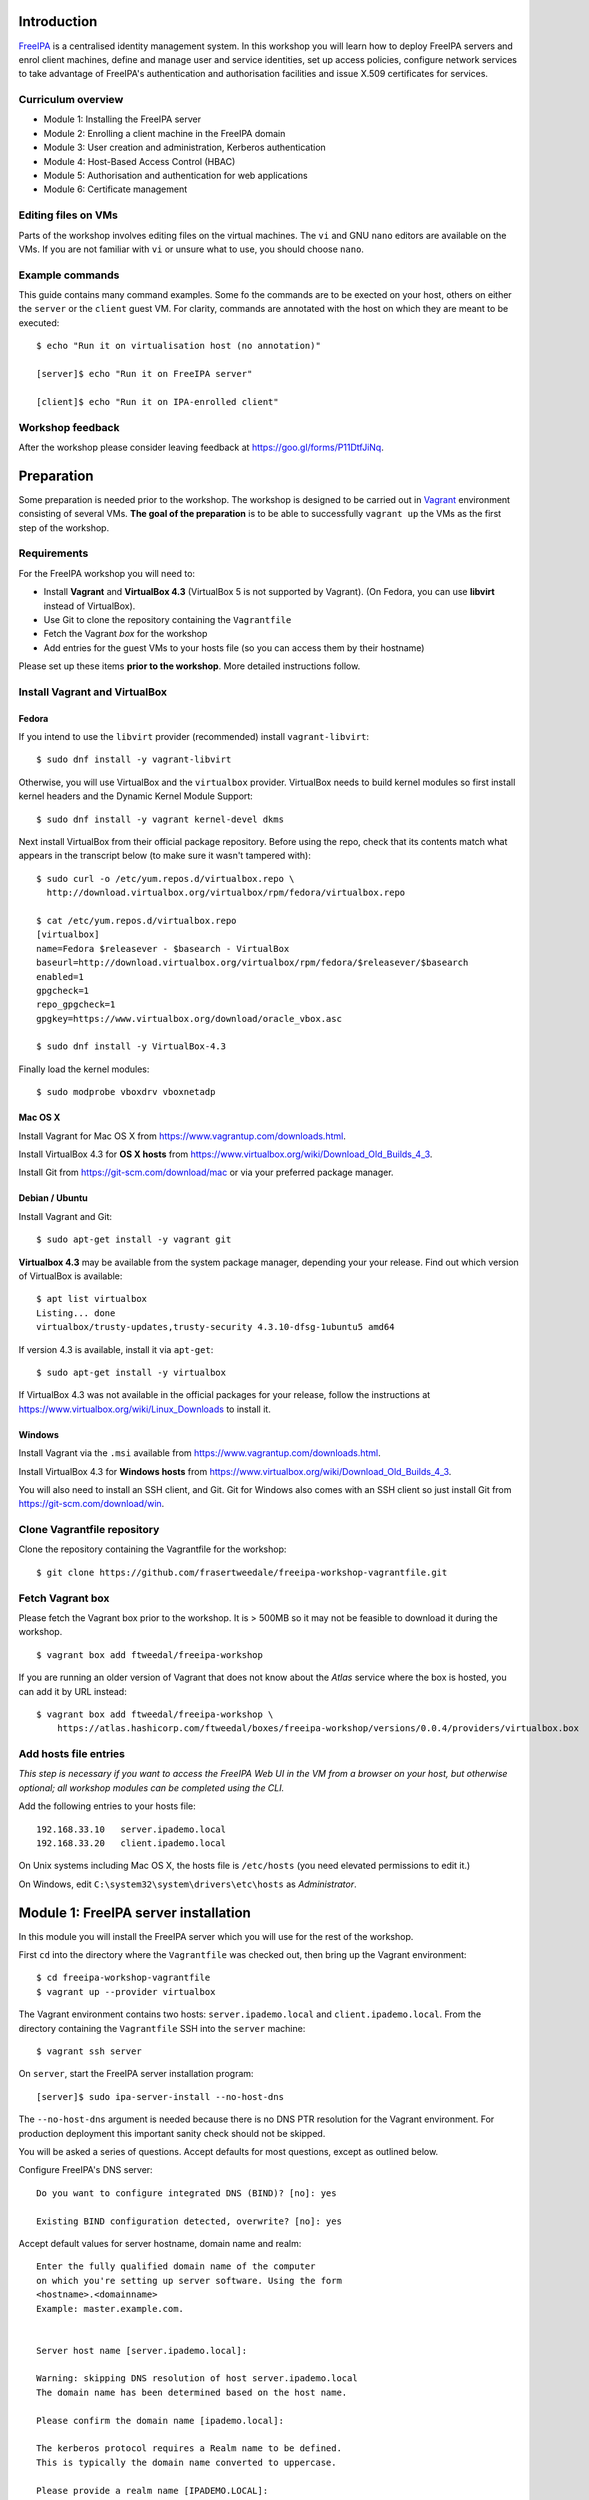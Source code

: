 Introduction
============

FreeIPA_ is a centralised identity management system.  In this
workshop you will learn how to deploy FreeIPA servers and enrol
client machines, define and manage user and service identities, set
up access policies, configure network services to take advantage of
FreeIPA's authentication and authorisation facilities and issue
X.509 certificates for services.

.. _FreeIPA: http://www.freeipa.org/page/Main_Page


Curriculum overview
-------------------

- Module 1: Installing the FreeIPA server
- Module 2: Enrolling a client machine in the FreeIPA domain
- Module 3: User creation and administration, Kerberos authentication
- Module 4: Host-Based Access Control (HBAC)
- Module 5: Authorisation and authentication for web applications
- Module 6: Certificate management


Editing files on VMs
--------------------

Parts of the workshop involves editing files on the virtual
machines.  The ``vi`` and GNU ``nano`` editors are available on the
VMs.  If you are not familiar with ``vi`` or unsure what to use, you
should choose ``nano``.


Example commands
----------------

This guide contains many command examples.  Some fo the commands are
to be exected on your host, others on either the ``server`` or the
``client`` guest VM.  For clarity, commands are annotated with the
host on which they are meant to be executed::

  $ echo "Run it on virtualisation host (no annotation)"

  [server]$ echo "Run it on FreeIPA server"

  [client]$ echo "Run it on IPA-enrolled client"


Workshop feedback
-----------------

After the workshop please consider leaving feedback at
https://goo.gl/forms/P11DtfJiNq.


Preparation
===========

Some preparation is needed prior to the workshop.  The workshop is
designed to be carried out in Vagrant_ environment consisting of
several VMs.  **The goal of the preparation** is to be able to
successfully ``vagrant up`` the VMs as the first step of the
workshop.

.. _Vagrant: https://www.vagrantup.com/


Requirements
------------

For the FreeIPA workshop you will need to:

- Install **Vagrant** and **VirtualBox 4.3** (VirtualBox 5 is not
  supported by Vagrant).  (On Fedora, you can use **libvirt**
  instead of VirtualBox).

- Use Git to clone the repository containing the ``Vagrantfile``

- Fetch the Vagrant *box* for the workshop

- Add entries for the guest VMs to your hosts file (so you can
  access them by their hostname)

Please set up these items **prior to the workshop**.  More detailed
instructions follow.


Install Vagrant and VirtualBox
------------------------------

Fedora
^^^^^^

If you intend to use the ``libvirt`` provider (recommended) install
``vagrant-libvirt``::

  $ sudo dnf install -y vagrant-libvirt


Otherwise, you will use VirtualBox and the ``virtualbox`` provider.
VirtualBox needs to build kernel modules so first install kernel
headers and the Dynamic Kernel Module Support::

  $ sudo dnf install -y vagrant kernel-devel dkms

Next install VirtualBox from their official package repository.
Before using the repo, check that its contents match what appears
in the transcript below (to make sure it wasn't tampered with)::

  $ sudo curl -o /etc/yum.repos.d/virtualbox.repo \
    http://download.virtualbox.org/virtualbox/rpm/fedora/virtualbox.repo

  $ cat /etc/yum.repos.d/virtualbox.repo
  [virtualbox]
  name=Fedora $releasever - $basearch - VirtualBox
  baseurl=http://download.virtualbox.org/virtualbox/rpm/fedora/$releasever/$basearch
  enabled=1
  gpgcheck=1
  repo_gpgcheck=1
  gpgkey=https://www.virtualbox.org/download/oracle_vbox.asc

  $ sudo dnf install -y VirtualBox-4.3

Finally load the kernel modules::

  $ sudo modprobe vboxdrv vboxnetadp


Mac OS X
^^^^^^^^

Install Vagrant for Mac OS X from
https://www.vagrantup.com/downloads.html.

Install VirtualBox 4.3 for **OS X hosts** from
https://www.virtualbox.org/wiki/Download_Old_Builds_4_3.

Install Git from https://git-scm.com/download/mac or via your
preferred package manager.


Debian / Ubuntu
^^^^^^^^^^^^^^^

Install Vagrant and Git::

  $ sudo apt-get install -y vagrant git

**Virtualbox 4.3** may be available from the system package manager,
depending your your release.  Find out which version of VirtualBox is
available::

  $ apt list virtualbox
  Listing... done
  virtualbox/trusty-updates,trusty-security 4.3.10-dfsg-1ubuntu5 amd64

If version 4.3 is available, install it via ``apt-get``::

  $ sudo apt-get install -y virtualbox

If VirtualBox 4.3 was not available in the official packages for
your release, follow the instructions at
https://www.virtualbox.org/wiki/Linux_Downloads to install it.


Windows
^^^^^^^

Install Vagrant via the ``.msi`` available from
https://www.vagrantup.com/downloads.html.

Install VirtualBox 4.3 for **Windows hosts** from
https://www.virtualbox.org/wiki/Download_Old_Builds_4_3.

You will also need to install an SSH client, and Git.  Git for
Windows also comes with an SSH client so just install Git from
https://git-scm.com/download/win.


Clone Vagrantfile repository
----------------------------

Clone the repository containing the Vagrantfile for the workshop::

  $ git clone https://github.com/frasertweedale/freeipa-workshop-vagrantfile.git


Fetch Vagrant box
-----------------

Please fetch the Vagrant box prior to the workshop.  It is > 500MB
so it may not be feasible to download it during the workshop.

::

  $ vagrant box add ftweedal/freeipa-workshop


If you are running an older version of Vagrant that does not know
about the *Atlas* service where the box is hosted, you can add it
by URL instead::

  $ vagrant box add ftweedal/freeipa-workshop \
      https://atlas.hashicorp.com/ftweedal/boxes/freeipa-workshop/versions/0.0.4/providers/virtualbox.box


Add hosts file entries
----------------------

*This step is necessary if you want to access the FreeIPA Web UI in
the VM from a browser on your host, but otherwise optional; all
workshop modules can be completed using the CLI.*

Add the following entries to your hosts file::

  192.168.33.10   server.ipademo.local
  192.168.33.20   client.ipademo.local

On Unix systems including Mac OS X, the hosts file is ``/etc/hosts``
(you need elevated permissions to edit it.)

On Windows, edit ``C:\system32\system\drivers\etc\hosts`` as
*Administrator*.


Module 1: FreeIPA server installation
=====================================

In this module you will install the FreeIPA server which you will
use for the rest of the workshop.

First ``cd`` into the directory where the ``Vagrantfile`` was
checked out, then bring up the Vagrant environment::

  $ cd freeipa-workshop-vagrantfile
  $ vagrant up --provider virtualbox

The Vagrant environment contains two hosts: ``server.ipademo.local``
and ``client.ipademo.local``.  From the directory containing the
``Vagrantfile`` SSH into the ``server`` machine::

  $ vagrant ssh server


On ``server``, start the FreeIPA server installation program::

  [server]$ sudo ipa-server-install --no-host-dns

The ``--no-host-dns`` argument is needed because there is no DNS PTR
resolution for the Vagrant environment.  For production deployment
this important sanity check should not be skipped.

You will be asked a series of questions.
Accept defaults for most questions, except as outlined
below.

Configure FreeIPA's DNS server::

  Do you want to configure integrated DNS (BIND)? [no]: yes

  Existing BIND configuration detected, overwrite? [no]: yes

Accept default values for server hostname, domain name and realm::

  Enter the fully qualified domain name of the computer
  on which you're setting up server software. Using the form
  <hostname>.<domainname>
  Example: master.example.com.


  Server host name [server.ipademo.local]: 

  Warning: skipping DNS resolution of host server.ipademo.local
  The domain name has been determined based on the host name.

  Please confirm the domain name [ipademo.local]: 

  The kerberos protocol requires a Realm name to be defined.
  This is typically the domain name converted to uppercase.

  Please provide a realm name [IPADEMO.LOCAL]: 


Enter passwords for *Directory Manager* (used to manage the
directory server) and *admin* (the main account used for FreeIPA
administration).  Use something simple that you're not going to
forget during the workshop!

::

  Certain directory server operations require an administrative user.
  This user is referred to as the Directory Manager and has full
  access
  to the Directory for system management tasks and will be added to
  the
  instance of directory server created for IPA.
  The password must be at least 8 characters long.

  Directory Manager password: 
  Password (confirm): 

  The IPA server requires an administrative user, named 'admin'.
  This user is a regular system account used for IPA server
  administration.

  IPA admin password: 
  Password (confirm): 


Do not configure a DNS forwarder (it is likely you will want to do
so for a real world deployment but it is not needed today) and
accept defaults for configuring the reverse zone::

  Do you want to configure DNS forwarders? [yes]: no
  Do you want to configure the reverse zone? [yes]: 
  Please specify the reverse zone name [33.168.192.in-addr.arpa.]: 
  Using reverse zone(s) 33.168.192.in-addr.arpa.


Next, you will be presented with a summary of the server
configuration and asked for final confirmation.  Affirm to begin the
server installation::

  The IPA Master Server will be configured with:
  Hostname:       server.ipademo.local
  IP address(es): 192.168.33.10
  Domain name:    ipademo.local
  Realm name:     IPADEMO.LOCAL

  BIND DNS server will be configured to serve IPA domain with:
  Forwarders:    10.0.2.3
  Reverse zone(s):  33.168.192.in-addr.arpa.

  Continue to configure the system with these values? [no]: yes

The installation takes a few minutes; you will see output indicating
the progress.

When it completes, run ``kinit admin`` and enter your *admin*
password to obtain a Kerberos ticket granting ticket (TGT) for the
``admin`` user::

  [server]$ kinit admin
  Password for admin@IPADEMO.LOCAL:  <enter password>

Run ``klist`` to view your current Kerberos tickets::

  [server]$ klist
  Ticket cache: KEYRING:persistent:1000:1000
  Default principal: admin@IPADEMO.LOCAL

  Valid starting     Expires            Service principal
  10/15/15 01:48:59  10/16/15 01:48:57  krbtgt/IPADEMO.LOCAL@IPADEMO.LOCAL

The FreeIPA server is now set up and you are ready to begin
enrolling client machines, creating users, managing services and
more!


Module 2: Client enrolment
==========================

In this module, you will enrol a *host* as a client of your FreeIPA
domain.  This means that *users* in your FreeIPA realm (or Active
Directory realms for which there is a trust with FreeIPA) can log
into the client machine (subject to access policies) and *services*
on the client can leverage FreeIPA's authentication and
authorisation services.

From the directory containing the ``Vagrantfile`` SSH into the
``client`` machine::

  $ vagrant ssh client


On ``client``, start the FreeIPA client enrolment program::

  [client]$ sudo ipa-client-install --mkhomedir

The ``--mkhomedir`` flag configure PAM to create missing home
directories when users log into the host for the first time.
FreeIPA supports automount so consider using that for production
deployments.

The FreeIPA server should be detected through DNS autodiscovery.
(If DNS discovery fails, e.g. due to client machine having incorrect
``/etc/resolv.conf`` configuration, you would be prompted to
manually enter the domain and server hostname instead).

The autodetected server settings will be displayed; confirm to
proceed::

  [client]$ sudo ipa-client-install
  Discovery was successful!
  Hostname: client.ipademo.local
  Realm: IPADEMO.LOCAL
  DNS Domain: ipademo.local
  IPA Server: server.ipademo.local
  BaseDN: dc=ipademo,dc=local

  Continue to configure the system with these values? [no]: yes


The client machine's clock will be synchronised to the server's (the
Kerberos protocol requires this).  You will then be prompted to
enter credentials of a user authorised to enrol hosts (``admin``)::

  Synchronizing time with KDC...
  Attempting to sync time using ntpd.  Will timeout after 15 seconds
  User authorized to enroll computers: admin
  Password for admin@IPADEMO.LOCAL: 

The enrolment now proceeds; no further input is required.  You will
see output detailing the operations being completed.  Unlike
``ipa-server-install``, client enrolment only takes a few seconds.

Users in your FreeIPA domain can now log onto FreeIPA-enrolled
hosts, subject to *Host-based access control* (HBAC) rules.  Users
logged onto the host can also acquire Kerberos tickets for accessing
*services* in your domain.


Module 3: User management
=========================

This module introduces the ``ipa`` CLI program and the web
interface.  We will perform some simple administrative tasks: adding
groups and users and managing group membership.

Web UI
------

Visit ``https://server.ipademo.local/``.  You'll get a TLS
*untrusted issuer* warning which you can dismiss (add a temporary
exception).  Login as ``admin``.

Welcome to the FreeIPA web UI.  Most management activities can be
performed here, or via the ``ipa`` CLI program.  See if you can work
out how to add a *User Group* (let's call it ``sysadmin``) and a
*User* (give her the username ``alice``).  Make ``alice`` a member
of the ``sysadmin`` group.


CLI
---

On ``server``, make sure you have a Kerberos ticket for ``admin``
(reminder: ``kinit admin``).

Most FreeIPA adminstrative actions can be carried out using the
``ipa`` CLI program.  Let's see what commands are available::

  [server]% ipa help commands
  automember-add                    Add an automember rule.
  automember-add-condition          Add conditions to an automember rule.
  automember-default-group-remove   Remove default (fallback) group for all unmatched entries.
  automember-default-group-set      Set default (fallback) group for all unmatched entries.
  automember-default-group-show     Display information about the default (fallback) automember groups.
  ...

Whoa!  There's almost 300 of them!  We'll only be using a handful of
these today.

You'll notice that commands are grouped by *plugin*.  You can get a
general overview of a plugin by running ``ipa help <plugin>``, and
specific information on a particular command by running ``ipa help
<command>``.

Let's add the user *bob* from the CLI.  See if you can work out how
to do this using the CLI help commands.  (**hint**: the plugin name
is ``user``).


User authentication
-------------------

We have seen how to authenticate as ``admin``.  The process is the
same for regular users - just ``kinit <username>``!

Try to authenticate as ``bob``::

  [server]$ kinit bob
  kinit: Generic preauthentication failure while getting initial credentials

If you did *not* encounter this error, congratulations - you must be
a disciplined reader of documentation!  To set an initial password
when creating a user via the ``ipa user-add`` command you must
supply the ``--password`` flag (the command will prompt for the
password).

Use the ``ipa passwd`` command to (re)set a user's password::

  [server]$ ipa passwd bob
  New Password:
  Enter New Password again to verify:
  ----------------------------------------
  Changed password for "bob@IPADEMO.LOCAL"
  ----------------------------------------

Whenever a user has their password reset (including the first time),
the next ``kinit`` will prompt them to enter a new password::

  [server]$ kinit bob
  Password for bob@IPADEMO.LOCAL: 
  Password expired.  You must change it now.
  Enter new password: 
  Enter it again: 


Now ``bob`` has a TGT (run ``klist`` to confirm) which can use to
log into other hosts and services.  Try logging into
``client.ipademo.local``::

  [server]$ ssh bob@client.ipademo.local
  [bob@client]$ 

You are now logged into the client, as ``bob``.  Hit ``^D`` or type
``exit`` to log out and return to the ``server`` shell.  If you run
``klist`` again you will see not only the TGT but a *service ticket*
which was automatically acquired to log into
``client.ipademo.local`` without prompting for a password.  Kerberos
is a true *single sign-on* protocol!

::

  [server]$ klist
  Ticket cache: KEYRING:persistent:1000:krb_ccache_dYtyLyU
  Default principal: bob@IPADEMO.LOCAL

  Valid starting     Expires            Service principal
  15/10/15 07:15:11  16/10/15 07:15:02  host/client.ipademo.local@IPADEMO.LOCAL
  15/10/15 07:15:03  16/10/15 07:15:02  krbtgt/IPADEMO.LOCAL@IPADEMO.LOCAL



Module 4: Host-based access control
===================================

FreeIPA's *host-based access control* (HBAC) feature allows you to
define policies that restrict access to hosts or services based on
the user attempting to log in and that user's groups, the host which
they are trying to access (or its *host groups*), and (optionally)
the service being accessed.

In this module we will define an HBAC policy that will restrict
access to ``client.ipademo.local`` to members of the
``sysadmin`` user group.


Adding a host group
-------------------

Instead of defining the HBAC rule to directly talk about
``client.ipademo.local``, create a *host group* called
``webservers`` and make ``client.ipademo.local`` a member.

Explore the Web UI to work out how to do this, or use the CLI (you
will need to ``kinit admin``; see if you can work out what plugin
provides the host group functionality).

**Hint:** if you use the CLI will need to run two commands - one to
create the host group, and one to add ``client.ipademo.local`` as a
member.


Disabling the ``allow_all`` HBAC rule
-------------------------------------

HBAC rules are managed via the ``hbacrule`` plugin.  You can
complete the following actions via the Web UI as well, but we will
cover the CLI commands.

List the existing HBAC rules::

  [server]$ ipa hbacrule-find
  -------------------
  1 HBAC rule matched
  -------------------
    Rule name: allow_all
    User category: all
    Host category: all
    Service category: all
    Description: Allow all users to access any host from any
    host
    Enabled: TRUE
  ----------------------------
  Number of entries returned 1
  ----------------------------

The FreeIPA server is installed with a single default ``allow_all``
rule.  It needs to be disabled for other HBAC rules to have any
effect.  Look for a command that can do this, and run it.


Creating HBAC rules
-------------------

HBAC rules are built up incrementally.  The rule is created, then
users or groups, hosts or hostsgroups and HBAC services are added to
the rule.  The following transcript details the process::

  [server]$ ipa hbacrule-add sysadmin_webservers
  -------------------------------------
  Added HBAC rule "sysadmin_webservers"
  -------------------------------------
    Rule name: sysadmin_webservers
    Enabled: TRUE

  [server]$ ipa hbacrule-add-host sysadmin_webservers --hostgroup webservers
    Rule name: sysadmin_webservers
    Enabled: TRUE
    Host Groups: webservers
  -------------------------
  Number of members added 1
  -------------------------

  [server]$ ipa hbacrule-add-user sysadmin_webservers --group sysadmin
    Rule name: sysadmin_webservers
    Enabled: TRUE
    User Groups: sysadmin
    Host Groups: webservers
  -------------------------
  Number of members added 1
  -------------------------

  [server]$ ipa hbacrule-mod sysadmin_webservers --servicecat=all
  ----------------------------------------
  Modified HBAC rule "sysadmin_webservers"
  ----------------------------------------
    Rule name: sysadmin_webservers
    Service category: all
    Enabled: TRUE
    User Groups: sysadmin
    Host Groups: webservers

The ``--servicecat=all`` option applies this rule all services on
matching hosts.  It could have been set during the ``hbacrule-add``
command instead.


Testing HBAC rules
------------------

You can test HBAC rule evaluation using the ``ipa hbactest``
command::

  [server]$ ipa hbactest --user bob --host client.ipademo.local --service sshd
  ---------------------
  Access granted: False
  ---------------------
    Not matched rules: sysadmin_webservers

Poor ``bob``.  He won't be allowed in because he is not a member of
the ``sysadmin`` group.  What about ``alice``?

``kinit`` as ``bob`` and try to log into the client::

  [server]$ kinit bob
  Password for bob@IPADEMO.LOCAL: 
  [server]$ ssh bob@client.ipademo.local
  Connection closed by UNKNOWN

Then try ``alice``::

  [server]$ kinit alice
  Password for alice@IPADEMO.LOCAL: 
  [server]$ ssh alice@client.ipademo.local
  Last login: Fri Oct 16 01:09:10 2015 from 192.168.33.10
  -sh-4.3$ 


Module 5: Web App External Authentication
=========================================

You can configure many kinds of applications to rely on FreeIPA's
centralised authentication, including web applications.  In this
module you will configure the Apache web server to use Kerberos
authentication to authenticate user, PAM to enforce HBAC rules and
``mod_lookup_identity`` to populate the request environment with
user attributes.

All activities in this module take place on ``client`` unless
otherwise specified.

The demo web application is trivial.  It just reads its request
environment and responds in plain text with a list of variables
starting with the string ``"REMOTE_"``.  It should be up and running
already::

  [client]$ curl http://client.ipademo.local
  NOT LOGGED IN

  REMOTE_* REQUEST VARIABLES:

    REMOTE_ADDR: 192.168.33.20
    REMOTE_PORT: 34356


Create a service
----------------

Create a *service* representing the web application on
``client.ipademo.local``.  A service principal name has the service
type as its first part, separated from the host name by a slash,
e.g.  ``HTTP/www.example.com``.  The host part must correspond to an
existing host in the directory.

You must be getting the hang of FreeIPA by now, so I'll leave the
rest of this step up to you.  (It's OK to ask for help!)


Retrieve Kerberos keytab
------------------------

The service needs access to its Kerberos key in order to
authenticate users.  Retrieve the key from the FreeIPA server and
store it in a *keytab* file (remember to ``kinit admin``)::

  [client]$ ipa-getkeytab -s server.ipademo.local -p HTTP/client.ipademo.local -k app.keytab
  Keytab successfully retrieved and stored in: app.keytab

We also have to move the file, change its ownership and apply the
proper SELinux labels to the keytab file so that the Apache process
which runs under the confined ``apache`` user may read it::

  [client]$ sudo mv app.keytab /etc/httpd
  [client]$ sudo chown apache:apache /etc/httpd/app.keytab
  [client]$ sudo restorecon /etc/httpd/app.keytab


Enable Kerberos authentication
------------------------------

In this section we will use mod_auth_gssapi_ to enable Kerberos
Negotiate / SPNEGO authentication for a web application.

.. _mod_auth_gssapi: https://github.com/modauthgssapi/mod_auth_gssapi

The Apache configuration for the demo application lives in the file
``/etc/httpd/conf.d/app.conf``.  Update the configuration (use
``sudo vi`` or ``sudo nano``) to enable Kerberos authentication::

  <VirtualHost *:80>
    ServerName client.ipademo.local
    WSGIScriptAlias / /usr/share/httpd/app.py

    <Location />
      AuthType GSSAPI
      AuthName "Kerberos Login"
      GssapiCredStore keytab:/etc/httpd/app.keytab
      Require valid-user
    </Location>

    <Directory /usr/share/httpd>
      <Files "app.py">
        Require all granted
      </Files>
    </Directory>
  </VirtualHost>


Once the configuration is in place, restart Apache::

  [client]$ sudo systemctl restart httpd


To test that Kerberos Negotiate authentication is working, ``kinit``
and make a request using ``curl``::

  [client]$ kinit bob
  Password for bob@IPADEMO.LOCAL: 

  [client]$ curl -u : --negotiate http://client.ipademo.local/
  LOGGED IN AS: bob@IPADEMO.LOCAL

  REMOTE_* REQUEST VARIABLES:

    REMOTE_ADDR: 192.168.33.20
    REMOTE_USER: bob@IPADEMO.LOCAL
    REMOTE_PORT: 42499

The ``REMOTE_USER`` variable in the request environment indicates
that there is a logged in user, and who that user is.


Populating request environment with user attributes
----------------------------------------------------

Applications need to know more than just the username of a logged in
user.  They want to know the user's name, send mail to their email
address and perhaps know their group memberships or other
attributes.  In this section we will use mod_lookup_identity_ to
populate the HTTP request environment with variables providing
information about the authenticated user.

.. _mod_lookup_identity: http://www.adelton.com/apache/mod_lookup_identity/


mod_lookup_identity retrieves user attributes from SSSD (via D-Bus).
Edit ``/etc/sssd/sssd.conf``; enable the SSSD ``ifp`` *InfoPipe*
responder, permit the ``apache`` user to query it, and configure the
attributes to expose.  Add the following configuration to
``sssd.conf``::

  [domain/ipademo.local]
  ...
  ldap_user_extra_attrs = mail, givenname, sn

  [sssd]
  services = nss, sudo, pam, ssh, ifp
  ...

  [ifp]
  allowed_uids = apache, root
  user_attributes = +mail, +givenname, +sn


Restart SSSD::

  [client]$ sudo systemctl restart sssd


You can test the SSSD InfoPipe directly via the ``dbus-send``
utility::

  [client]$ sudo dbus-send --print-reply --system \
      --dest=org.freedesktop.sssd.infopipe /org/freedesktop/sssd/infopipe \
      org.freedesktop.sssd.infopipe.GetUserAttr string:alice array:string:mail
  method return sender=:1.117 -> dest=:1.119 reply_serial=2
     array [
        dict entry(
           string "mail"
           variant             array [
                 string "alice@ipademo.local"
              ]
        )
     ]


Now update the Apache configuration to populate the request
environment.  The ``LookupUserXXX`` directives define the mapping of
user attributes to request environment variables.  Multi-valued
attributes can be expanded into multiple variables, as in the
``LookupUserGroupsIter`` directive.

::

  LoadModule lookup_identity_module modules/mod_lookup_identity.so

  <VirtualHost *:80>
    ServerName client.ipademo.local
    WSGIScriptAlias / /usr/share/httpd/app.py

    <Location />
      AuthType GSSAPI
      AuthName "Kerberos Login"
      GssapiCredStore keytab:/etc/httpd/app.keytab
      Require valid-user

      LookupUserAttr mail REMOTE_USER_MAIL
      LookupUserAttr givenname REMOTE_USER_FIRSTNAME
      LookupUserAttr sn REMOTE_USER_LASTNAME
      LookupUserGroupsIter REMOTE_USER_GROUP
    </Location>

    ...
  </VirtualHost>

Default SELinux policy prevents Apache from communicating with SSSD
over D-Bus.  Flip ``httpd_dbus_sssd`` to ``1``::

  [client]$ sudo setsebool -P httpd_dbus_sssd 1

Restart Apache::

  [client]$ sudo systemctl restart httpd

Now make another request to the application and observe that user
information that was inject into the request environment by
mod_lookup_identity is reflected in the response::

  [client]$ curl -u : --negotiate http://client.ipademo.local/
  LOGGED IN AS: alice@IPADEMO.LOCAL

  REMOTE_* REQUEST VARIABLES:

    REMOTE_USER_GECOS: Alice Able
    REMOTE_USER_GROUP_N: 2
    REMOTE_ADDR: 192.168.33.20
    REMOTE_USER_FIRSTNAME: Alice
    REMOTE_USER_LASTNAME: Able
    REMOTE_USER: alice@IPADEMO.LOCAL
    REMOTE_USER_GROUP_2: ipausers
    REMOTE_USER_GROUP_1: sysadmin
    REMOTE_PORT: 42586
    REMOTE_USER_EMAIL: alice@ipademo.local


HBAC for web services
---------------------

The final task for this module is to configure to use FreeIPA's HBAC
rules for access control.  We will use mod_authnz_pam_ in
conjunction with SSSD's PAM responder to achieve this.

.. _mod_authnz_pam: http://www.adelton.com/apache/mod_authnz_pam/

First add an *HBAC service* named ``app`` for the web application.
You can do this as ``admin`` via the Web UI or CLI.  **Hint:** the
``hbacsvc`` plugin provides this functionality.

Next, add an HBAC rule allowing members of the ``sysadmin`` user
group access to ``app`` (on any host)::

  [client]$ ipa hbacrule-add --hostcat=all sysadmin_app
  ------------------------------
  Added HBAC rule "sysadmin_app"
  ------------------------------
    Rule name: sysadmin_app
    Host category: all
    Enabled: TRUE

  [client]$ ipa hbacrule-add-user sysadmin_app --group sysadmin
    Rule name: sysadmin_app
    Host category: all
    Enabled: TRUE
    User Groups: sysadmin
  -------------------------
  Number of members added 1
  -------------------------

  [client]$ ipa hbacrule-add-service sysadmin_app --hbacsvcs app
    Rule name: sysadmin_app
    Host category: all
    Enabled: TRUE
    User Groups: sysadmin
    Services: app
  -------------------------
  Number of members added 1
  -------------------------

Next, define the PAM service on ``client``.  The name must match the
``hbacsvc`` name (in our case: ``app``), and the name is indicated
by the *name of the file* that configures the PAM stack.  Create
``/etc/pam.d/app`` with the following contents::

  account required   pam_sss.so

Finally, update the Apache configuration.  Find the line::

  Require valid-user

Replace with::

  Require pam-account app

Also add the ``LoadModule`` directive to the top of the file::

  LoadModule authnz_pam_module modules/mod_authnz_pam.so

Once again, a special SELinux boolean needs to set to allow
mod_authnz_pam to work::

  [client]$ sudo setsebool -P allow_httpd_mod_auth_pam 1

Restart Apache and try and perform the same ``curl`` request again
as ``alice``.  Everything should work as before because ``alice`` is
a member of the ``sysadmin`` group.  What happens when you are
authenticated as ``bob`` instead?


Module 6: Certificate management
================================

You probably noticed that the web service was not hosted over HTTPS,
so there is no TLS-based authentication or confidentiality.  In this
module, we will issue an X.509 certificate for the web service via
the *certmonger* program.

Certmonger supports multiple CAs including FreeIPA's CA, and can
generate keys, issue certifiate requests, track certificates and
renew tracked certificates when the expiration time approaches.
Certmonger works with NSS so we will also use ``mod_nss`` with
Apache, rather than ``mod_ssl``.

Let's start by observing that the HTTP service does not yet have a
certificate::

  [client]$ ipa service-show HTTP/client.ipademo.local
    Principal: HTTP/client.ipademo.local@IPADEMO.LOCAL
    Keytab: True
    Managed by: client.ipademo.local

Enable and start certmonger::

  [client]$ sudo systemctl enable certmonger
  Created symlink from /etc/systemd/system/multi-user.target.wants/certmonger.service to /usr/lib/systemd/system/certmonger.service.
  [client]$ sudo systemctl start certmonger

Now let's request a certificate.  ``mod_nss`` is already configured
to use the certificate database at ``/etc/httpd/alias`` so we tell
certmonger to generate the key and add the certificate in that
database::

  [client]$ sudo ipa-getcert request -d /etc/httpd/alias -n app \
      -K HTTP/client.ipademo.local -U id-kp-serverAuth
  New signing request "20151026222558" added.

Let's break down some of those command arguments.

``-d <path>``
  Path to NSS database
``-n <nickname>``
  *Nickname* to use for key and certificate
``-K <principal>``
  Kerberos service principal; because different kinds of services may
  be accessed at one hostname, this argument is needed to tell
  certmonger which service principal is the subject
``-U id-kp-serverAuth``
  Add an *extended key usage* certificate extension request
  asserting that the certificate is for TLS WWW authentication.

Another important argument is ``-N <subject-name>`` but this
defaults to the system hostname which in our case
(``client.ipademo.local``) was appropriate.

Let's check the status of our certificate request using the tracking
identifier given in the ``ipa-getcert request`` output::

  [client]$ sudo getcert list -i 20151026222558
  Number of certificates and requests being tracked: 1.
  Request ID '20151026222558':
          status: MONITORING
          stuck: no
          key pair storage: type=NSSDB,location='/etc/httpd/alias',nickname='app',token='NSS Certificate DB'
          certificate: type=NSSDB,location='/etc/httpd/alias',nickname='app',token='NSS Certificate DB'
          CA: IPA
          issuer: CN=Certificate Authority,O=IPADEMO.LOCAL
          subject: CN=client.ipademo.local,O=IPADEMO.LOCAL
          expires: 2017-10-26 22:26:00 UTC
          principal name: HTTP/client.ipademo.local@IPADEMO.LOCAL
          key usage: digitalSignature,nonRepudiation,keyEncipherment,dataEncipherment
          eku: id-kp-serverAuth,id-kp-clientAuth
          pre-save command: 
          post-save command: 
          track: yes
          auto-renew: yes

Observe that the certificate was issued and that certmonger is now
``MONITORING`` the certificate and will ``auto-renew`` it when it is
close to expiration.  Now if you run ``ipa service-show`` you will
see a number of attributes related to the certificate, including the
certificate itself.  Can you work out how to save the PEM-encoded
certificate to a file?

You can also see that the certificate is present in the NSS
database, identified by the specified nickname::

  [client]# sudo certutil -d /etc/httpd/alias -L -n app
  Certificate:
      Data:
          Version: 3 (0x2)
          Serial Number: 11 (0xb)
          Signature Algorithm: PKCS #1 SHA-256 With RSA Encryption
          Issuer: "CN=Certificate Authority,O=IPADEMO.LOCAL"
          Validity:
              Not Before: Mon Oct 26 22:26:00 2015
              Not After : Thu Oct 26 22:26:00 2017
          Subject: "CN=client.ipademo.local,O=IPADEMO.LOCAL"
    ...


Now we can reconfigure Apache to serve our app over TLS.  Update
``app.conf`` to listen on port 443 and add the NSS directives::

  ...

  Listen 443

  <VirtualHost *:443>
      NSSEngine on
      NSSCertificateDatabase /etc/httpd/alias
      NSSNickname app
      NSSCipherSuite +rsa_rc4_128_md5,+rsa_rc4_128_sha,+rsa_3des_sha,-rsa_des_sha,-rsa_rc4_40_md5,-rsa_rc2_40_md5,-rsa_null_md5,-rsa_null_sha,+fips_3des_sha,-fips_des_sha,-fortezza,-fortezza_rc4_128_sha,-fortezza_null,-rsa_des_56_sha,-rsa_rc4_56_sha,+rsa_aes_128_sha,+rsa_aes_256_sha

      ServerName client.ipademo.local
      ...


Restart Apache and make a request to the app over HTTPS::

  [client]$ sudo systemctl restart httpd
  [client]$ curl -u : --negotiate https://client.ipademo.local
  LOGGED IN AS: alice@IPADEMO.LOCAL

  REMOTE_* REQUEST VARIABLES:

    REMOTE_USER_MAIL: alice@ipademo.local
    REMOTE_USER_GECOS: Alice Able
    REMOTE_USER: alice@IPADEMO.LOCAL
    REMOTE_USER_GROUP_N: 1
    REMOTE_ADDR: 192.168.33.20
    REMOTE_USER_FIRSTNAME: Alice
    REMOTE_USER_LASTNAME: Able
    REMOTE_USER_GROUP_1: ipausers
    REMOTE_PORT: 47894
